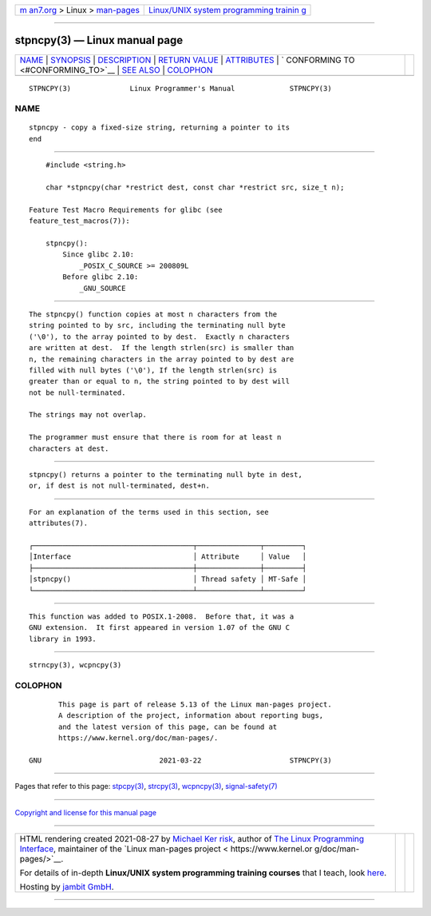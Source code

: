 .. container:: page-top

.. container:: nav-bar

   +----------------------------------+----------------------------------+
   | `m                               | `Linux/UNIX system programming   |
   | an7.org <../../../index.html>`__ | trainin                          |
   | > Linux >                        | g <http://man7.org/training/>`__ |
   | `man-pages <../index.html>`__    |                                  |
   +----------------------------------+----------------------------------+

--------------

stpncpy(3) — Linux manual page
==============================

+-----------------------------------+-----------------------------------+
| `NAME <#NAME>`__ \|               |                                   |
| `SYNOPSIS <#SYNOPSIS>`__ \|       |                                   |
| `DESCRIPTION <#DESCRIPTION>`__ \| |                                   |
| `RETURN VALUE <#RETURN_VALUE>`__  |                                   |
| \| `ATTRIBUTES <#ATTRIBUTES>`__   |                                   |
| \|                                |                                   |
| `                                 |                                   |
| CONFORMING TO <#CONFORMING_TO>`__ |                                   |
| \| `SEE ALSO <#SEE_ALSO>`__ \|    |                                   |
| `COLOPHON <#COLOPHON>`__          |                                   |
+-----------------------------------+-----------------------------------+
| .. container:: man-search-box     |                                   |
+-----------------------------------+-----------------------------------+

::

   STPNCPY(3)              Linux Programmer's Manual             STPNCPY(3)

NAME
-------------------------------------------------

::

          stpncpy - copy a fixed-size string, returning a pointer to its
          end


---------------------------------------------------------

::

          #include <string.h>

          char *stpncpy(char *restrict dest, const char *restrict src, size_t n);

      Feature Test Macro Requirements for glibc (see
      feature_test_macros(7)):

          stpncpy():
              Since glibc 2.10:
                  _POSIX_C_SOURCE >= 200809L
              Before glibc 2.10:
                  _GNU_SOURCE


---------------------------------------------------------------

::

          The stpncpy() function copies at most n characters from the
          string pointed to by src, including the terminating null byte
          ('\0'), to the array pointed to by dest.  Exactly n characters
          are written at dest.  If the length strlen(src) is smaller than
          n, the remaining characters in the array pointed to by dest are
          filled with null bytes ('\0'), If the length strlen(src) is
          greater than or equal to n, the string pointed to by dest will
          not be null-terminated.

          The strings may not overlap.

          The programmer must ensure that there is room for at least n
          characters at dest.


-----------------------------------------------------------------

::

          stpncpy() returns a pointer to the terminating null byte in dest,
          or, if dest is not null-terminated, dest+n.


-------------------------------------------------------------

::

          For an explanation of the terms used in this section, see
          attributes(7).

          ┌──────────────────────────────────────┬───────────────┬─────────┐
          │Interface                             │ Attribute     │ Value   │
          ├──────────────────────────────────────┼───────────────┼─────────┤
          │stpncpy()                             │ Thread safety │ MT-Safe │
          └──────────────────────────────────────┴───────────────┴─────────┘


-------------------------------------------------------------------

::

          This function was added to POSIX.1-2008.  Before that, it was a
          GNU extension.  It first appeared in version 1.07 of the GNU C
          library in 1993.


---------------------------------------------------------

::

          strncpy(3), wcpncpy(3)

COLOPHON
---------------------------------------------------------

::

          This page is part of release 5.13 of the Linux man-pages project.
          A description of the project, information about reporting bugs,
          and the latest version of this page, can be found at
          https://www.kernel.org/doc/man-pages/.

   GNU                            2021-03-22                     STPNCPY(3)

--------------

Pages that refer to this page: `stpcpy(3) <../man3/stpcpy.3.html>`__, 
`strcpy(3) <../man3/strcpy.3.html>`__, 
`wcpncpy(3) <../man3/wcpncpy.3.html>`__, 
`signal-safety(7) <../man7/signal-safety.7.html>`__

--------------

`Copyright and license for this manual
page <../man3/stpncpy.3.license.html>`__

--------------

.. container:: footer

   +-----------------------+-----------------------+-----------------------+
   | HTML rendering        |                       | |Cover of TLPI|       |
   | created 2021-08-27 by |                       |                       |
   | `Michael              |                       |                       |
   | Ker                   |                       |                       |
   | risk <https://man7.or |                       |                       |
   | g/mtk/index.html>`__, |                       |                       |
   | author of `The Linux  |                       |                       |
   | Programming           |                       |                       |
   | Interface <https:     |                       |                       |
   | //man7.org/tlpi/>`__, |                       |                       |
   | maintainer of the     |                       |                       |
   | `Linux man-pages      |                       |                       |
   | project <             |                       |                       |
   | https://www.kernel.or |                       |                       |
   | g/doc/man-pages/>`__. |                       |                       |
   |                       |                       |                       |
   | For details of        |                       |                       |
   | in-depth **Linux/UNIX |                       |                       |
   | system programming    |                       |                       |
   | training courses**    |                       |                       |
   | that I teach, look    |                       |                       |
   | `here <https://ma     |                       |                       |
   | n7.org/training/>`__. |                       |                       |
   |                       |                       |                       |
   | Hosting by `jambit    |                       |                       |
   | GmbH                  |                       |                       |
   | <https://www.jambit.c |                       |                       |
   | om/index_en.html>`__. |                       |                       |
   +-----------------------+-----------------------+-----------------------+

--------------

.. container:: statcounter

   |Web Analytics Made Easy - StatCounter|

.. |Cover of TLPI| image:: https://man7.org/tlpi/cover/TLPI-front-cover-vsmall.png
   :target: https://man7.org/tlpi/
.. |Web Analytics Made Easy - StatCounter| image:: https://c.statcounter.com/7422636/0/9b6714ff/1/
   :class: statcounter
   :target: https://statcounter.com/

